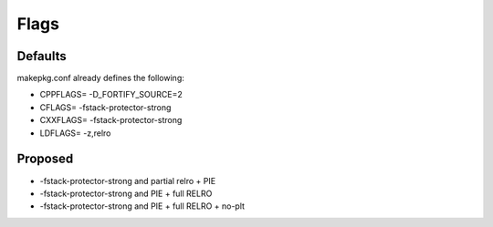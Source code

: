 Flags
=====

Defaults
--------
makepkg.conf already defines the following:

- CPPFLAGS= -D_FORTIFY_SOURCE=2
- CFLAGS= -fstack-protector-strong
- CXXFLAGS= -fstack-protector-strong
- LDFLAGS= -z,relro

Proposed
--------
- -fstack-protector-strong and partial relro + PIE
- -fstack-protector-strong and PIE + full RELRO
- -fstack-protector-strong and PIE + full RELRO + no-plt
